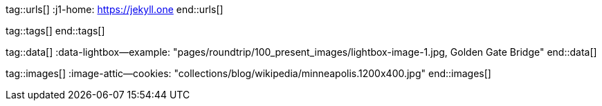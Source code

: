 // ~/document_base_folder/000_includes
//  Asciidoc attribute includes:                 attributes.asciidoc
// -----------------------------------------------------------------------------

// URLs - Internal references and/or sources on the Internet
// -----------------------------------------------------------------------------
tag::urls[]
:j1-home:                                         https://jekyll.one
end::urls[]

// Tags - Asciidoc attributes used internally
// -----------------------------------------------------------------------------
tag::tags[]
end::tags[]

// DATA, global references to data elements (asciidoc extensions)
// -----------------------------------------------------------------------------
tag::data[]
:data-lightbox--example:                          "pages/roundtrip/100_present_images/lightbox-image-1.jpg, Golden Gate Bridge"
end::data[]


// IMAGES,  global references to template images (assets)
// -----------------------------------------------------------------------------
tag::images[]
:image-attic--cookies:                            "collections/blog/wikipedia/minneapolis.1200x400.jpg"
end::images[]
